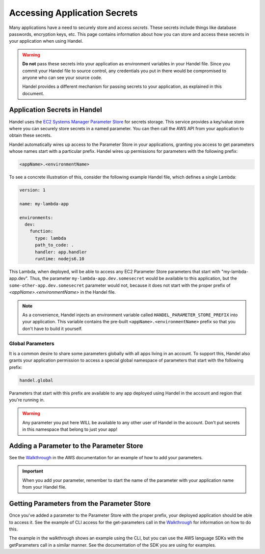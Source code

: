 .. _accessing-secrets:

Accessing Application Secrets
=============================
Many applications have a need to securely store and access *secrets*. These secrets include things like database passwords, encryption keys, etc. This page contains information about how you can store and access these secrets in your application when using Handel.

.. WARNING::

    **Do not** pass these secrets into your application as environment variables in your Handel file. Since you commit your Handel file to source control, any credentials you put in there would be compromised to anyone who can see your source code.
    
    Handel provides a different mechanism for passing secrets to your application, as explained in this document.

Application Secrets in Handel
-----------------------------
Handel uses the `EC2 Systems Manager Parameter Store <https://aws.amazon.com/ec2/systems-manager/parameter-store/>`_ for secrets storage. This service provides a key/value store where you can securely store secrets in a named parameter. You can then call the AWS API from your application to obtain these secrets.

Handel automatically wires up access to the Parameter Store in your applications, granting you access to get parameters whose names start with a particular prefix. Handel wires up permissions for parameters with the following prefix:

.. code-block:: none

    <appName>.<environmentName>

To see a concrete illustration of this, consider the following example Handel file, which defines a single Lambda:

.. code-block:: yaml

    version: 1

    name: my-lambda-app

    environments:
      dev:
        function:
          type: lambda
          path_to_code: .
          handler: app.handler
          runtime: nodejs6.10

This Lambda, when deployed, will be able to access any EC2 Parameter Store parameters that start with "my-lambda-app.dev". Thus, the parameter ``my-lambda-app.dev.somesecret`` would be available to this application, but the ``some-other-app.dev.somesecret`` parameter would not, because it does not start with the proper prefix of *<appName>.<environmentName>* in the Handel file.

.. NOTE::

    As a convenience, Handel injects an environment variable called ``HANDEL_PARAMETER_STORE_PREFIX`` into your application. This variable contains the pre-built ``<appName>.<environmentName>`` prefix so that you don't have to build it yourself.

Global Parameters
~~~~~~~~~~~~~~~~~
It is a common desire to share some parameters globally with all apps living in an account. To support this, Handel also grants your application permission to access a special global namespace of parameters that start with the following prefix:

.. code-block:: none

    handel.global

Parameters that start with this prefix are available to any app deployed using Handel in the account and region that you're running in.

.. WARNING::

    Any parameter you put here WILL be available to any other user of Handel in the account. Don't put secrets in this namespace that belong to just your app!

Adding a Parameter to the Parameter Store
-----------------------------------------
See the `Walkthrough <http://docs.aws.amazon.com/systems-manager/latest/userguide/sysman-paramstore-walk.html>`_ in the AWS documentation for an example of how to add your parameters.

.. IMPORTANT:: 

    When you add your parameter, remember to start the name of the parameter with your application name from your Handel file.

Getting Parameters from the Parameter Store
-------------------------------------------
Once you've added a parameter to the Parameter Store with the proper prefix, your deployed application should be able to access it. See the example of CLI access for the get-parameters call in the `Walkthrough <http://docs.aws.amazon.com/systems-manager/latest/userguide/sysman-paramstore-walk.html>`_ for information on how to do this.

The example in the walkthrough shows an example using the CLI, but you can use the AWS language SDKs with the getParameters call in a similar manner. See the documentation of the SDK you are using for examples.
